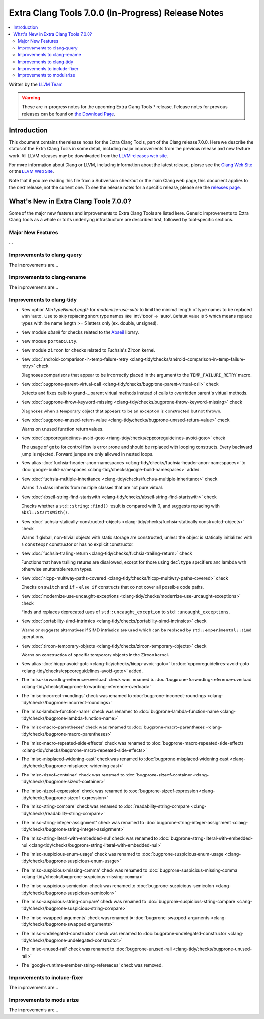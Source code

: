 ===================================================
Extra Clang Tools 7.0.0 (In-Progress) Release Notes
===================================================

.. contents::
   :local:
   :depth: 3

Written by the `LLVM Team <http://llvm.org/>`_

.. warning::

   These are in-progress notes for the upcoming Extra Clang Tools 7 release.
   Release notes for previous releases can be found on
   `the Download Page <http://releases.llvm.org/download.html>`_.

Introduction
============

This document contains the release notes for the Extra Clang Tools, part of the
Clang release 7.0.0. Here we describe the status of the Extra Clang Tools in
some detail, including major improvements from the previous release and new
feature work. All LLVM releases may be downloaded from the `LLVM releases web
site <http://llvm.org/releases/>`_.

For more information about Clang or LLVM, including information about
the latest release, please see the `Clang Web Site <http://clang.llvm.org>`_ or
the `LLVM Web Site <http://llvm.org>`_.

Note that if you are reading this file from a Subversion checkout or the
main Clang web page, this document applies to the *next* release, not
the current one. To see the release notes for a specific release, please
see the `releases page <http://llvm.org/releases/>`_.

What's New in Extra Clang Tools 7.0.0?
======================================

Some of the major new features and improvements to Extra Clang Tools are listed
here. Generic improvements to Extra Clang Tools as a whole or to its underlying
infrastructure are described first, followed by tool-specific sections.

Major New Features
------------------

...

Improvements to clang-query
---------------------------

The improvements are...

Improvements to clang-rename
----------------------------

The improvements are...

Improvements to clang-tidy
--------------------------

- New option `MinTypeNameLength` for `modernize-use-auto` to limit the minimal
  length of type names to be replaced with 'auto'. Use to skip replacing
  short type names like 'int'/'bool' -> 'auto'. Default value is 5 which means
  replace types with the name length >= 5 letters only (ex. double, unsigned).

- New module `abseil` for checks related to the `Abseil <https://abseil.io>`_
  library.

- New module ``portability``.

- New module ``zircon`` for checks related to Fuchsia's Zircon kernel.

- New :doc:`android-comparison-in-temp-failure-retry
  <clang-tidy/checks/android-comparison-in-temp-failure-retry>` check

  Diagnoses comparisons that appear to be incorrectly placed in the argument to
  the ``TEMP_FAILURE_RETRY`` macro.

- New :doc:`bugprone-parent-virtual-call
  <clang-tidy/checks/bugprone-parent-virtual-call>` check

  Detects and fixes calls to grand-...parent virtual methods instead of calls
  to overridden parent's virtual methods.

- New :doc:`bugprone-throw-keyword-missing
  <clang-tidy/checks/bugprone-throw-keyword-missing>` check

  Diagnoses when a temporary object that appears to be an exception is
  constructed but not thrown.

- New :doc:`bugprone-unused-return-value
  <clang-tidy/checks/bugprone-unused-return-value>` check

  Warns on unused function return values.

- New :doc:`cppcoreguidelines-avoid-goto
  <clang-tidy/checks/cppcoreguidelines-avoid-goto>` check

  The usage of ``goto`` for control flow is error prone and should be replaced
  with looping constructs. Every backward jump is rejected. Forward jumps are
  only allowed in nested loops.

- New alias :doc:`fuchsia-header-anon-namespaces
  <clang-tidy/checks/fuchsia-header-anon-namespaces>` to :doc:`google-build-namespaces
  <clang-tidy/checks/google-build-namespaces>`
  added.

- New :doc:`fuchsia-multiple-inheritance
  <clang-tidy/checks/fuchsia-multiple-inheritance>` check

  Warns if a class inherits from multiple classes that are not pure virtual.

- New :doc:`abseil-string-find-startswith
  <clang-tidy/checks/abseil-string-find-startswith>` check

  Checks whether a ``std::string::find()`` result is compared with 0, and
  suggests replacing with ``absl::StartsWith()``.

- New :doc:`fuchsia-statically-constructed-objects
  <clang-tidy/checks/fuchsia-statically-constructed-objects>` check

  Warns if global, non-trivial objects with static storage are constructed,
  unless the object is statically initialized with a ``constexpr`` constructor
  or has no explicit constructor.

- New :doc:`fuchsia-trailing-return
  <clang-tidy/checks/fuchsia-trailing-return>` check

  Functions that have trailing returns are disallowed, except for those
  using ``decltype`` specifiers and lambda with otherwise unutterable
  return types.

- New :doc:`hicpp-multiway-paths-covered
  <clang-tidy/checks/hicpp-multiway-paths-covered>` check

  Checks on ``switch`` and ``if`` - ``else if`` constructs that do not cover all possible code paths.

- New :doc:`modernize-use-uncaught-exceptions
  <clang-tidy/checks/modernize-use-uncaught-exceptions>` check

  Finds and replaces deprecated uses of ``std::uncaught_exception`` to
  ``std::uncaught_exceptions``.

- New :doc:`portability-simd-intrinsics
  <clang-tidy/checks/portability-simd-intrinsics>` check

  Warns or suggests alternatives if SIMD intrinsics are used which can be replaced by
  ``std::experimental::simd`` operations.

- New :doc:`zircon-temporary-objects
  <clang-tidy/checks/zircon-temporary-objects>` check

  Warns on construction of specific temporary objects in the Zircon kernel.

- New alias :doc:`hicpp-avoid-goto
  <clang-tidy/checks/hicpp-avoid-goto>` to :doc:`cppcoreguidelines-avoid-goto
  <clang-tidy/checks/cppcoreguidelines-avoid-goto>`
  added.

- The 'misc-forwarding-reference-overload' check was renamed to :doc:`bugprone-forwarding-reference-overload
  <clang-tidy/checks/bugprone-forwarding-reference-overload>`

- The 'misc-incorrect-roundings' check was renamed to :doc:`bugprone-incorrect-roundings
  <clang-tidy/checks/bugprone-incorrect-roundings>`

- The 'misc-lambda-function-name' check was renamed to :doc:`bugprone-lambda-function-name
  <clang-tidy/checks/bugprone-lambda-function-name>`

- The 'misc-macro-parentheses' check was renamed to :doc:`bugprone-macro-parentheses
  <clang-tidy/checks/bugprone-macro-parentheses>`

- The 'misc-macro-repeated-side-effects' check was renamed to :doc:`bugprone-macro-repeated-side-effects
  <clang-tidy/checks/bugprone-macro-repeated-side-effects>`

- The 'misc-misplaced-widening-cast' check was renamed to :doc:`bugprone-misplaced-widening-cast
  <clang-tidy/checks/bugprone-misplaced-widening-cast>`

- The 'misc-sizeof-container' check was renamed to :doc:`bugprone-sizeof-container
  <clang-tidy/checks/bugprone-sizeof-container>`

- The 'misc-sizeof-expression' check was renamed to :doc:`bugprone-sizeof-expression
  <clang-tidy/checks/bugprone-sizeof-expression>`

- The 'misc-string-compare' check was renamed to :doc:`readability-string-compare
  <clang-tidy/checks/readability-string-compare>`

- The 'misc-string-integer-assignment' check was renamed to :doc:`bugprone-string-integer-assignment
  <clang-tidy/checks/bugprone-string-integer-assignment>`

- The 'misc-string-literal-with-embedded-nul' check was renamed to :doc:`bugprone-string-literal-with-embedded-nul
  <clang-tidy/checks/bugprone-string-literal-with-embedded-nul>`

- The 'misc-suspicious-enum-usage' check was renamed to :doc:`bugprone-suspicious-enum-usage
  <clang-tidy/checks/bugprone-suspicious-enum-usage>`

- The 'misc-suspicious-missing-comma' check was renamed to :doc:`bugprone-suspicious-missing-comma
  <clang-tidy/checks/bugprone-suspicious-missing-comma>`

- The 'misc-suspicious-semicolon' check was renamed to :doc:`bugprone-suspicious-semicolon
  <clang-tidy/checks/bugprone-suspicious-semicolon>`

- The 'misc-suspicious-string-compare' check was renamed to :doc:`bugprone-suspicious-string-compare
  <clang-tidy/checks/bugprone-suspicious-string-compare>`

- The 'misc-swapped-arguments' check was renamed to :doc:`bugprone-swapped-arguments
  <clang-tidy/checks/bugprone-swapped-arguments>`

- The 'misc-undelegated-constructor' check was renamed to :doc:`bugprone-undelegated-constructor
  <clang-tidy/checks/bugprone-undelegated-constructor>`

- The 'misc-unused-raii' check was renamed to :doc:`bugprone-unused-raii
  <clang-tidy/checks/bugprone-unused-raii>`

- The 'google-runtime-member-string-references' check was removed.

Improvements to include-fixer
-----------------------------

The improvements are...

Improvements to modularize
--------------------------

The improvements are...
